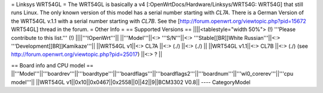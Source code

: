 = Linksys WRT54GL =
The WRT54GL is basically a v4 [:OpenWrtDocs/Hardware/Linksys/WRT54G: WRT54G] that still runs Linux.
The only known version of this model has a serial number starting with `CL7A`. There is a German Version of the WRT54GL v.1.1 with a serial number starting with `CL7B`.
See the [http://forum.openwrt.org/viewtopic.php?pid=15672 WRT54GL] thread in the forum.
= Other Info =
== Supported Versions ==
||||<tablestyle="width 50%"> (!) '''Please contribute to this list.''' (!) ||||'''!OpenWrt'''||
||'''Model'''||<:> '''S/N'''||<:>  '''Stable[[BR]]White Russian'''||<:>  '''Development[[BR]]Kamikaze'''||
||WRT54GL v1||<:> CL7A ||<:> (./) ||<:> (./) ||
||WRT54GL v1.1||<:> CL7B ||<:> (./) (see http://forum.openwrt.org/viewtopic.php?pid=25017) ||<:> ? ||

== Board info and CPU model ==
||'''Model'''||'''boardrev'''||'''boardtype'''||'''boardflags'''||'''boardflags2'''||'''boardnum'''||'''wl0_corerev'''||'''cpu  model'''||
||WRT54GL v1||0x10||0x0467||0x2558||0||42||9||BCM3302 V0.8||
----
CategoryModel
